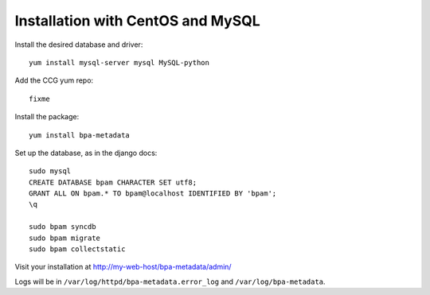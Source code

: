 Installation with CentOS and MySQL
==================================

Install the desired database and driver::

    yum install mysql-server mysql MySQL-python

Add the CCG yum repo::

    fixme

Install the package::

    yum install bpa-metadata


Set up the database, as in the django docs::

    sudo mysql
    CREATE DATABASE bpam CHARACTER SET utf8;
    GRANT ALL ON bpam.* TO bpam@localhost IDENTIFIED BY 'bpam';
    \q

    sudo bpam syncdb
    sudo bpam migrate
    sudo bpam collectstatic


Visit your installation at http://my-web-host/bpa-metadata/admin/

Logs will be in ``/var/log/httpd/bpa-metadata.error_log`` and
``/var/log/bpa-metadata``.

